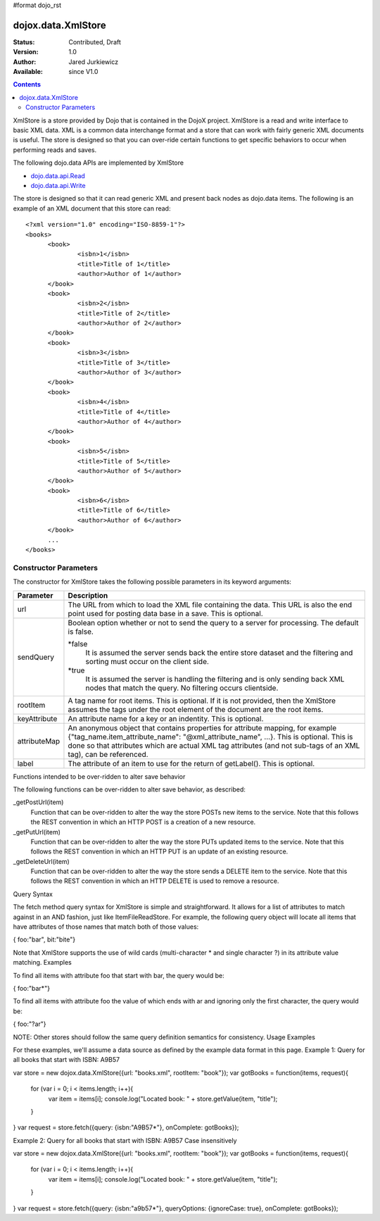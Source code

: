 #format dojo_rst

dojox.data.XmlStore
===================

:Status: Contributed, Draft
:Version: 1.0
:Author: Jared Jurkiewicz
:Available: since V1.0
 

.. contents::
  :depth: 3


XmlStore is a store provided by Dojo that is contained in the DojoX project. XmlStore is a read and write interface to basic XML data. XML is a common data interchange format and a store that can work with fairly generic XML documents is useful. The store is designed so that you can over-ride certain functions to get specific behaviors to occur when performing reads and saves.

The following dojo.data APIs are implemented by XmlStore

* `dojo.data.api.Read <dojo/data/api/Read>`_
* `dojo.data.api.Write <dojo/data/api/Write>`_


The store is designed so that it can read generic XML and present back nodes as dojo.data items.  The following is an example of an XML document that this store can read:

::

  <?xml version="1.0" encoding="ISO-8859-1"?>
  <books>
	<book>
		<isbn>1</isbn>
		<title>Title of 1</title>
		<author>Author of 1</author>
	</book>
	<book>
		<isbn>2</isbn>
		<title>Title of 2</title>
		<author>Author of 2</author>
	</book>
	<book>
		<isbn>3</isbn>
		<title>Title of 3</title>
		<author>Author of 3</author>
	</book>
	<book>
		<isbn>4</isbn>
		<title>Title of 4</title>
		<author>Author of 4</author>
	</book>
	<book>
		<isbn>5</isbn>
		<title>Title of 5</title>
		<author>Author of 5</author>
	</book>
	<book>
		<isbn>6</isbn>
		<title>Title of 6</title>
		<author>Author of 6</author>
	</book>
        ...
  </books>
    
======================
Constructor Parameters
======================

The constructor for XmlStore takes the following possible parameters in its keyword arguments:


+--------------------------+--------------------------------------------------------------------------------------------------------+
|**Parameter**             |**Description**                                                                                         |
+--------------------------+--------------------------------------------------------------------------------------------------------+
|url                       |The URL from which to load the XML file containing the data. This URL is also the end point used for    |
|                          |posting data base in a save. This is optional.                                                          |
+--------------------------+--------------------------------------------------------------------------------------------------------+
|sendQuery                 |Boolean option whether or not to send the query to a server for processing. The default is false.       |
|                          |                                                                                                        |
|                          |*false                                                                                                  |
|                          |  It is assumed the server sends back the entire store dataset and the filtering and sorting must       |
|                          |  occur on the client side.                                                                             |
|                          |                                                                                                        |
|                          |*true                                                                                                   |
|                          |  It is assumed the server is handling the filtering and is only sending back XML nodes that match the  |
|                          |  query. No filtering occurs clientside.                                                                |
+--------------------------+--------------------------------------------------------------------------------------------------------+
|rootItem                  |A tag name for root items. This is optional. If it is not provided, then the XmlStore assumes the tags  |
|                          |under the root element of the document are the root items.                                              |
+--------------------------+--------------------------------------------------------------------------------------------------------+
|keyAttribute              |An attribute name for a key or an indentity. This is optional.                                          |
+--------------------------+--------------------------------------------------------------------------------------------------------+
|attributeMap              |An anonymous object that contains properties for attribute mapping, for example                         |
|                          |{"tag_name.item_attribute_name": "@xml_attribute_name", ...}.   This is optional. This is done so that  |
|                          |attributes which are actual XML tag attributes (and not sub-tags of an XML tag), can be referenced.     |
+--------------------------+--------------------------------------------------------------------------------------------------------+
|label                     |The attribute of an item to use for the return of getLabel(). This is optional.                         |
+--------------------------+--------------------------------------------------------------------------------------------------------+


Functions intended to be over-ridden to alter save behavior

The following functions can be over-ridden to alter save behavior, as described:

_getPostUrl(item)
    Function that can be over-ridden to alter the way the store POSTs new items to the service. Note that this follows the REST convention in which an HTTP POST is a creation of a new resource.
_getPutUrl(item)
    Function that can be over-ridden to alter the way the store PUTs updated items to the service. Note that this follows the REST convention in which an HTTP PUT is an update of an existing resource.
_getDeleteUrl(item)
    Function that can be over-ridden to alter the way the store sends a DELETE item to the service. Note that this follows the REST convention in which an HTTP DELETE is used to remove a resource.

Query Syntax

The fetch method query syntax for XmlStore is simple and straightforward. It allows for a list of attributes to match against in an AND fashion, just like ItemFileReadStore. For example, the following query object will locate all items that have attributes of those names that match both of those values:

{ foo:"bar", bit:"bite"}

Note that XmlStore supports the use of wild cards (multi-character * and single character ?) in its attribute value matching.
Examples

To find all items with attribute foo that start with bar, the query would be:

{ foo:"bar*"}

To find all items with attribute foo the value of which ends with ar and ignoring only the first character, the query would be:

{ foo:"?ar"}

NOTE: Other stores should follow the same query definition semantics for consistency.
Usage Examples

For these examples, we'll assume a data source as defined by the example data format in this page.
Example 1: Query for all books that start with ISBN: A9B57

var store = new dojox.data.XmlStore({url: "books.xml", rootItem: "book"});
var gotBooks = function(items, request){
    for (var i = 0; i < items.length; i++){
       var item = items[i];
       console.log("Located book: " + store.getValue(item, "title");
    }
}
var request = store.fetch({query: {isbn:"A9B57*"}, onComplete: gotBooks});


Example 2: Query for all books that start with ISBN: A9B57 Case insensitively

var store = new dojox.data.XmlStore({url: "books.xml", rootItem: "book"});
var gotBooks = function(items, request){
    for (var i = 0; i < items.length; i++){
       var item = items[i];
       console.log("Located book: " + store.getValue(item, "title");
    }
}
var request = store.fetch({query: {isbn:"a9b57*"}, queryOptions: {ignoreCase: true}, onComplete: gotBooks});
